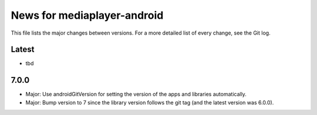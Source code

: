 News for mediaplayer-android
============================

This file lists the major changes between versions. For a more detailed list of
every change, see the Git log.

Latest
------
* tbd

7.0.0
-----
* Major: Use androidGitVersion for setting the version of the apps and
  libraries automatically.
* Major: Bump version to 7 since the library version follows the git tag (and
  the latest version was 6.0.0).
